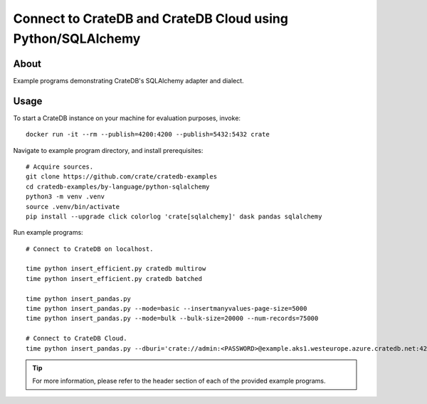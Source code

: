 .. highlight: console

############################################################
Connect to CrateDB and CrateDB Cloud using Python/SQLAlchemy
############################################################


*****
About
*****

Example programs demonstrating CrateDB's SQLAlchemy adapter and dialect.


*****
Usage
*****

To start a CrateDB instance on your machine for evaluation purposes, invoke::

    docker run -it --rm --publish=4200:4200 --publish=5432:5432 crate

Navigate to example program directory, and install prerequisites::

    # Acquire sources.
    git clone https://github.com/crate/cratedb-examples
    cd cratedb-examples/by-language/python-sqlalchemy
    python3 -m venv .venv
    source .venv/bin/activate
    pip install --upgrade click colorlog 'crate[sqlalchemy]' dask pandas sqlalchemy

Run example programs::

    # Connect to CrateDB on localhost.

    time python insert_efficient.py cratedb multirow
    time python insert_efficient.py cratedb batched

    time python insert_pandas.py
    time python insert_pandas.py --mode=basic --insertmanyvalues-page-size=5000
    time python insert_pandas.py --mode=bulk --bulk-size=20000 --num-records=75000

    # Connect to CrateDB Cloud.
    time python insert_pandas.py --dburi='crate://admin:<PASSWORD>@example.aks1.westeurope.azure.cratedb.net:4200?ssl=true'

.. TIP::

    For more information, please refer to the header section of each of the provided example programs.
